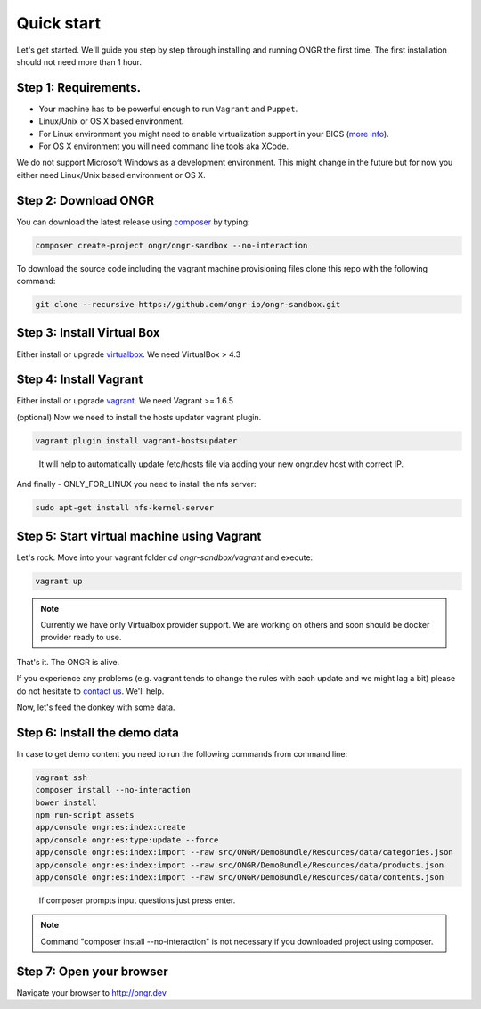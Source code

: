 ===========
Quick start
===========

Let's get started. We'll guide you step by step through installing and running ONGR the first time. The first installation should not need more than 1 hour.

Step 1: Requirements.
---------------------

- Your machine has to be powerful enough to run ``Vagrant`` and ``Puppet``.
- Linux/Unix or OS X based environment.
- For Linux environment you might need to enable virtualization support in your BIOS (`more info <http://askubuntu.com/a/256853>`_).
- For OS X environment you will need command line tools aka XCode.

We do not support Microsoft Windows as a development environment.
This might change in the future but for now you either need Linux/Unix based environment or OS X.

Step 2: Download ONGR
---------------------

You can download the latest release using `composer <https://getcomposer.org/download>`_ by typing:

.. code-block:: bash

    composer create-project ongr/ongr-sandbox --no-interaction

..

To download the source code including the vagrant machine provisioning files clone this repo with the following command:

.. code-block:: bash

    git clone --recursive https://github.com/ongr-io/ongr-sandbox.git

..

Step 3: Install Virtual Box
---------------------------

Either install or upgrade `virtualbox <https://www.virtualbox.org/wiki/Downloads>`_. We need VirtualBox > 4.3

Step 4: Install Vagrant
-----------------------

Either install or upgrade `vagrant <https://www.vagrantup.com/downloads.html>`_. We need Vagrant >= 1.6.5

(optional) Now we need to install the hosts updater vagrant plugin.

.. code-block:: bash

    vagrant plugin install vagrant-hostsupdater

..

   It will help to automatically update /etc/hosts file via adding your new ongr.dev host with correct IP.

And finally - ONLY_FOR_LINUX you need to install the nfs server:

.. code-block:: bash

    sudo apt-get install nfs-kernel-server

..

Step 5: Start virtual machine using Vagrant
-------------------------------------------

Let's rock. Move into your vagrant folder `cd ongr-sandbox/vagrant` and execute:

.. code-block:: bash

    vagrant up

..

.. note:: Currently we have only Virtualbox provider support. We are working on others and soon should be docker provider ready to use.

That's it. The ONGR is alive.

If you experience any problems (e.g. vagrant tends to change the rules with each update and we might lag a bit) please
do not hesitate to `contact us <http://ongr.io/contact-us/>`_. We'll help.

Now, let's feed the donkey with some data.

Step 6: Install the demo data
-----------------------------

In case to get demo content you need to run the following commands from command line:

.. code-block:: bash

    vagrant ssh
    composer install --no-interaction
    bower install
    npm run-script assets
    app/console ongr:es:index:create
    app/console ongr:es:type:update --force
    app/console ongr:es:index:import --raw src/ONGR/DemoBundle/Resources/data/categories.json
    app/console ongr:es:index:import --raw src/ONGR/DemoBundle/Resources/data/products.json
    app/console ongr:es:index:import --raw src/ONGR/DemoBundle/Resources/data/contents.json

..

   If composer prompts input questions just press enter.

.. note:: Command "composer install --no-interaction" is not necessary if you downloaded project using composer.

Step 7: Open your browser
-------------------------

Navigate your browser to `http://ongr.dev <http://ongr.dev/>`_
